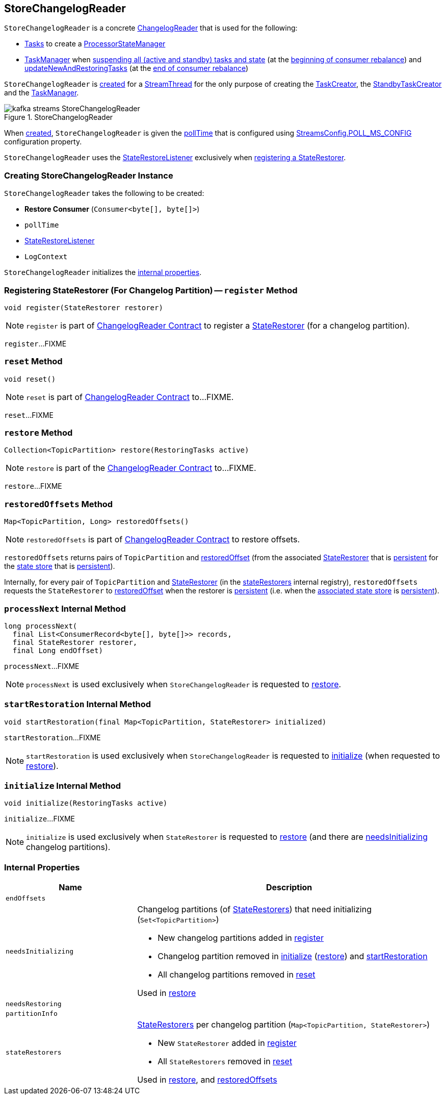 == [[StoreChangelogReader]] StoreChangelogReader

`StoreChangelogReader` is a concrete <<kafka-streams-internals-ChangelogReader.adoc#, ChangelogReader>> that is used for the following:

* <<kafka-streams-internals-AbstractTask.adoc#, Tasks>> to create a <<kafka-streams-internals-ProcessorStateManager.adoc#, ProcessorStateManager>>

* <<kafka-streams-internals-TaskManager.adoc#, TaskManager>> when <<kafka-streams-internals-TaskManager.adoc#suspendTasksAndState, suspending all (active and standby) tasks and state>> (at the <<kafka-streams-StreamThread-RebalanceListener.adoc#onPartitionsRevoked, beginning of consumer rebalance>>) and <<kafka-streams-internals-TaskManager.adoc#updateNewAndRestoringTasks, updateNewAndRestoringTasks>> (at the <<kafka-streams-StreamThread-RebalanceListener.adoc#onPartitionsAssigned, end of consumer rebalance>>)

`StoreChangelogReader` is <<creating-instance, created>> for a <<kafka-streams-internals-StreamThread.adoc#, StreamThread>> for the only purpose of creating the <<kafka-streams-internals-TaskCreator.adoc#storeChangelogReader, TaskCreator>>, the <<kafka-streams-internals-StandbyTaskCreator.adoc#storeChangelogReader, StandbyTaskCreator>> and the <<kafka-streams-internals-TaskManager.adoc#changelogReader, TaskManager>>.

.StoreChangelogReader
image::images/kafka-streams-StoreChangelogReader.png[align="center"]

When <<creating-instance, created>>, `StoreChangelogReader` is given the <<pollTime, pollTime>> that is configured using <<kafka-streams-StreamsConfig.adoc#POLL_MS_CONFIG, StreamsConfig.POLL_MS_CONFIG>> configuration property.

`StoreChangelogReader` uses the <<userStateRestoreListener, StateRestoreListener>> exclusively when <<register, registering a StateRestorer>>.

=== [[creating-instance]] Creating StoreChangelogReader Instance

`StoreChangelogReader` takes the following to be created:

* [[restoreConsumer]] *Restore Consumer* (`Consumer<byte[], byte[]>`)
* [[pollTime]] `pollTime`
* [[userStateRestoreListener]] <<kafka-streams-StateRestoreListener.adoc#, StateRestoreListener>>
* [[logContext]] `LogContext`

`StoreChangelogReader` initializes the <<internal-properties, internal properties>>.

=== [[register]] Registering StateRestorer (For Changelog Partition) -- `register` Method

[source, java]
----
void register(StateRestorer restorer)
----

NOTE: `register` is part of link:kafka-streams-internals-ChangelogReader.adoc#register[ChangelogReader Contract] to register a <<kafka-streams-internals-StateRestorer.adoc#, StateRestorer>> (for a changelog partition).

`register`...FIXME

=== [[reset]] `reset` Method

[source, java]
----
void reset()
----

NOTE: `reset` is part of link:kafka-streams-internals-ChangelogReader.adoc#reset[ChangelogReader Contract] to...FIXME.

`reset`...FIXME

=== [[restore]] `restore` Method

[source, java]
----
Collection<TopicPartition> restore(RestoringTasks active)
----

NOTE: `restore` is part of the <<kafka-streams-internals-ChangelogReader.adoc#restore, ChangelogReader Contract>> to...FIXME.

`restore`...FIXME

=== [[restoredOffsets]] `restoredOffsets` Method

[source, java]
----
Map<TopicPartition, Long> restoredOffsets()
----

NOTE: `restoredOffsets` is part of <<kafka-streams-internals-ChangelogReader.adoc#restoredOffsets, ChangelogReader Contract>> to restore offsets.

`restoredOffsets` returns pairs of `TopicPartition` and <<kafka-streams-internals-StateRestorer.adoc#restoredOffset, restoredOffset>> (from the associated <<kafka-streams-internals-StateRestorer.adoc#, StateRestorer>> that is <<kafka-streams-internals-StateRestorer.adoc#isPersistent, persistent>> for the <<kafka-streams-internals-StateRestorer.adoc#storeName, state store>> that is <<kafka-streams-StateStore.adoc#persistent, persistent>>).

Internally, for every pair of `TopicPartition` and <<kafka-streams-internals-StateRestorer.adoc#, StateRestorer>> (in the <<stateRestorers, stateRestorers>> internal registry), `restoredOffsets` requests the `StateRestorer` to <<kafka-streams-internals-StateRestorer.adoc#restoredOffset, restoredOffset>> when the restorer is <<kafka-streams-internals-StateRestorer.adoc#isPersistent, persistent>> (i.e. when the <<kafka-streams-internals-StateRestorer.adoc#storeName, associated state store>> is <<kafka-streams-StateStore.adoc#persistent, persistent>>).

=== [[processNext]] `processNext` Internal Method

[source, java]
----
long processNext(
  final List<ConsumerRecord<byte[], byte[]>> records,
  final StateRestorer restorer,
  final Long endOffset)
----

`processNext`...FIXME

NOTE: `processNext` is used exclusively when `StoreChangelogReader` is requested to <<restore, restore>>.

=== [[startRestoration]] `startRestoration` Internal Method

[source, java]
----
void startRestoration(final Map<TopicPartition, StateRestorer> initialized)
----

`startRestoration`...FIXME

NOTE: `startRestoration` is used exclusively when `StoreChangelogReader` is requested to <<initialize, initialize>> (when requested to <<restore, restore>>).

=== [[initialize]] `initialize` Internal Method

[source, java]
----
void initialize(RestoringTasks active)
----

`initialize`...FIXME

NOTE: `initialize` is used exclusively when `StateRestorer` is requested to <<restore, restore>> (and there are <<needsInitializing, needsInitializing>> changelog partitions).

=== [[internal-properties]] Internal Properties

[cols="30m,70",options="header",width="100%"]
|===
| Name
| Description

| endOffsets
| [[endOffsets]]

| needsInitializing
a| [[needsInitializing]] Changelog partitions (of <<kafka-streams-internals-StateRestorer.adoc#, StateRestorers>>) that need initializing (`Set<TopicPartition>`)

* New changelog partitions added in <<register, register>>

* Changelog partition removed in <<initialize, initialize>> (<<restore, restore>>) and <<startRestoration, startRestoration>>

* All changelog partitions removed in <<reset, reset>>

Used in <<restore, restore>>

| needsRestoring
| [[needsRestoring]]

| partitionInfo
| [[partitionInfo]]

| stateRestorers
a| [[stateRestorers]] <<kafka-streams-internals-StateRestorer.adoc#, StateRestorers>> per changelog partition (`Map<TopicPartition, StateRestorer>`)

* New `StateRestorer` added in <<register, register>>

* All `StateRestorers` removed in <<reset, reset>>

Used in <<restore, restore>>, and <<restoredOffsets, restoredOffsets>>

|===

